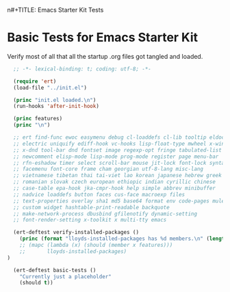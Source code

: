 n#+TITLE: Emacs Starter Kit Tests
#+OPTIONS: toc:2 num:nil ^:nil

* Basic Tests for Emacs Starter Kit
Verify most of all that all the startup .org files got tangled and loaded.
#+begin_src emacs-lisp  :tangle yes
    ;; -*- lexical-binding: t; coding: utf-8; -*-

    (require 'ert)
    (load-file "../init.el")

    (princ "init.el loaded.\n")
    (run-hooks 'after-init-hook)

    (princ features)
    (princ "\n")

    ;; ert find-func ewoc easymenu debug cl-loaddefs cl-lib tooltip eldoc
    ;; electric uniquify ediff-hook vc-hooks lisp-float-type mwheel x-win
    ;; x-dnd tool-bar dnd fontset image regexp-opt fringe tabulated-list
    ;; newcomment elisp-mode lisp-mode prog-mode register page menu-bar
    ;; rfn-eshadow timer select scroll-bar mouse jit-lock font-lock syntax
    ;; facemenu font-core frame cham georgian utf-8-lang misc-lang
    ;; vietnamese tibetan thai tai-viet lao korean japanese hebrew greek
    ;; romanian slovak czech european ethiopic indian cyrillic chinese
    ;; case-table epa-hook jka-cmpr-hook help simple abbrev minibuffer
    ;; nadvice loaddefs button faces cus-face macroexp files
    ;; text-properties overlay sha1 md5 base64 format env code-pages mule
    ;; custom widget hashtable-print-readable backquote
    ;; make-network-process dbusbind gfilenotify dynamic-setting
    ;; font-render-setting x-toolkit x multi-tty emacs

    (ert-deftest verify-installed-packages ()
      (princ (format "lloyds-installed-packages has %d members.\n" (length lloyds-installed-packages)))
      ;; (mapc (lambda (x) (should (member x features)))
      ;;       lloyds-installed-packages)
  )

    (ert-deftest basic-tests ()
      "Currently just a placeholder"
      (should t))
#+end_src
